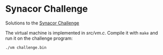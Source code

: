 * Synacor Challenge

Solutions to the [[https://challenge.synacor.com/][Synacor Challenge]]

The virtual machine is implemented in [[src/vm.c]]. Compile it with =make=
and run it on the challenge program:

#+begin_src sh
  ./vm challenge.bin
#+end_src

